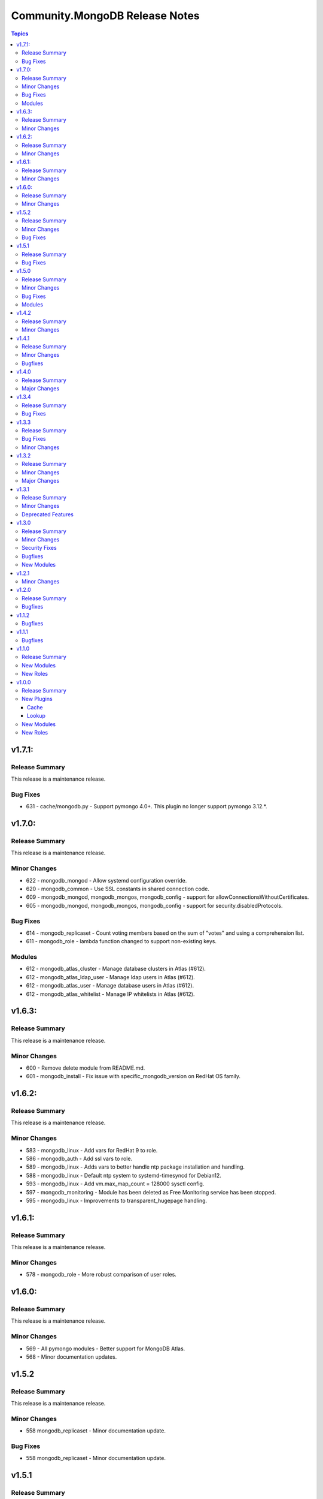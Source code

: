 ===============================
Community.MongoDB Release Notes
===============================

.. contents:: Topics

v1.7.1:
=========

Release Summary
----------------

This release is a maintenance release.

Bug Fixes
----------

- 631 - cache/mongodb.py - Support pymongo 4.0+. This plugin no longer support pymongo 3.12.*.

v1.7.0:
=========

Release Summary
----------------

This release is a maintenance release.

Minor Changes
--------------

- 622 - mongodb_mongod - Allow systemd configuration override.
- 620 - mongodb_common - Use SSL constants in shared connection code.
- 609 - mongodb_mongod, mongodb_mongos, mongodb_config - support for allowConnectionsWithoutCertificates.
- 605 - mongodb_mongod, mongodb_mongos, mongodb_config - support for security.disabledProtocols.

Bug Fixes
----------

- 614 - mongodb_replicaset - Count voting members based on the sum of "votes" and using a comprehension list.
- 611 - mongodb_role - lambda function changed to support non-existing keys.

Modules
---------

- 612 - mongodb_atlas_cluster - Manage database clusters in Atlas (#612).
- 612 - mongodb_atlas_ldap_user - Manage ldap users in Atlas (#612).
- 612 - mongodb_atlas_user - Manage database users in Atlas (#612).
- 612 - mongodb_atlas_whitelist - Manage IP whitelists in Atlas (#612).

v1.6.3:
========

Release Summary
---------------

This release is a maintenance release.

Minor Changes
--------------

- 600 - Remove delete module from README.md.
- 601 - mongodb_install - Fix issue with specific_mongodb_version on RedHat OS family.

v1.6.2:
========

Release Summary
---------------

This release is a maintenance release.

Minor Changes
--------------

- 583 - mongodb_linux - Add vars for RedHat 9 to role.
- 586 - mongodb_auth - Add ssl vars to role.
- 589 - mongodb_linux - Adds vars to better handle ntp package installation and handling.
- 588 - mongodb_linux - Default ntp system to systemd-timesyncd for Debian12.
- 593 - mongodb_linux - Add vm.max_map_count = 128000 sysctl config.
- 597 - mongodb_monitoring - Module has been deleted as Free Monitoring service has been stopped.
- 595 - mongodb_linux - Improvements to transparent_hugepage handling.

v1.6.1:
========

Release Summary
---------------

This release is a maintenance release.

Minor Changes
--------------

- 578 - mongodb_role - More robust comparison of user roles.

v1.6.0:
========

Release Summary
---------------

This release is a maintenance release.

Minor Changes
--------------

- 569 - All pymongo modules - Better support for MongoDB Atlas.
- 568 - Minor documentation updates.

v1.5.2
=======

Release Summary
---------------

This release is a maintenance release.

Minor Changes
--------------

- 558 mongodb_replicaset - Minor documentation update.

Bug Fixes
----------

- 558 mongodb_replicaset - Minor documentation update.


v1.5.1
=======

Release Summary
---------------

This release is a maintenance release.


Bug Fixes
----------

- 534 mongodb_selinux - Reinstall SELinux policy when changed.

v1.5.0
=======

Release Summary
---------------

This release is a maintenance release.

Minor Changes
--------------

- 544 mongodb_replicaset - Module documentation improvements.
- 494 mongodb_shutdown - Fix examples block.
- 491 mongodb_shell - Add feature to detect if mongo or mongosh is available.
- 530 mongodb_role - Adds new module to manage MongoDB roles.
- 547 mongodb_repository - Bump default of MongoDB to 6.0.
- 536 mongodb_auth - Add user after enabling authentication.
- 528 multiple roles - Use first ip address when multiple bind IPs provided.
- 524 mongodb_auth - Add supports for Amazon Linux 2.
- 514 mongodb_linux - Remove extended FQCN for pam_limits.
- 511 mongodb_auth - Adds support for deletion of users.
- 494 mongodb_auth - Removes module_defaults from role.

Bug Fixes
----------

- 540 mongodb_replicaset - replicaset member priority updates.
- 488 mongodb_info - Better handling of json data types.

Modules
--------

- 533 - mongodb_role - Manage MongoDB User Roles-

v1.4.2
=======

Release Summary
---------------

This release is a maintenance release.

Minor Changes
--------------

- 483 - Removes previous upper bound restriction for communiry.general collection,
- 483 - Use extended FQCN for pam_limits (community.general.system.pam_limits instead of community.general.pam_limits).

v1.4.1
=======

Release Summary
---------------

This release is a maintenance release.

Minor Changes
--------------

- 474 - Adds log_path parameter to mongodb_mongod, mongodb_mongos and mongodb_config roles.

Bugfixes
--------

- 479 - mongodb_shell - Correct supports_check_mode value. Used to be true, which is wrong, now false.

v1.4.0
=======

Release Summary
---------------

This release is a maintenance release.
Pymongo versions 3.12.* or 4.* are now required.
MongoDB version 4+ are also required but can be overriden if desired.

Major Changes
---------------

- 470 - Removes depreciated distutils package and require Pymongo 3.12+ and MongoDB 4+
  Adds a new parameter strict_compatibility (default true).
  Set to false to disable Pymongo and MongoDB requirements.

v1.3.4
=======

Release Summary
---------------

This release is a maintenance release.

Bug Fixes
---------

- 466 & 467 - Fixes localhost exception bug due to directConnection parameter in newer pymongo versions.

v1.3.3
=======

Release Summary
---------------

This release is a maintenance release.

Bug Fixes
---------

- 448 - Fix issue in roles where mongod does not restart when a custom bind_ip is set.
- 440 - Fix incorrect alias ssl_crlfile.
- 450 - Fix issues with mongodb_replicaset connecting with the pymongo 4.0.X driver.

Minor Changes
---------------

- 450 - mongodb_replicaset. Introduce cluster_cmd parameter. Can be set to isMaster or hello.
  Hello is the default. isMaster is useful for older versions of MongoDB.
  See [db.hello()](https://www.mongodb.com/docs/manual/reference/method/db.hello/) for more.

v1.3.2
=======

Release Summary
---------------

This release is a maintenance release.

Minor Changes
---------------

- 413 - mongodb_shell - Adds escape_param function that will work better across various python versions.
- 414-416 - Minor documentation improvements.
- 411 - mongodb_shell - FIx missing db parameter when fiel parmeter is used.
- 403 - Make db path configurable in roles.
- 401 - mongodb_replicaset - Add further examples.
- 399 - Removes unused imports from modules.
- 396 - Add tags to roles.
- 387 - Fix doucmentation for mongod cache plugin.

Major Changes
---------------

- 397 & 376 - mongodb_replicaset - Add reconfigure abilities to module. Add and removes members from replicasets.

v1.3.1
======

Release Summary
---------------

This release is a maintenance release. The GitHub CI has been updated to include MongoDB 5.0 as well
as a few new features. The mongosh shell is now supported in the mongodb_shell module. Support for the
old mongo shell will be removed in a future release.

Minor Changes
-------------

- 360 - mongodb_shell - Adds support for the mongosh shell now available with MongoDB 5.0.
- 368 - mongodb_shell - Use shlex escape function.
- 370 - mongodb_install - Adds mongodb_hold_packages variable. Runs the lock_mongodb_packages.sh script
  to either lock mongodb-org packages at a specific version or to release the lock.
  Set to "HOLD" or "NOHOLD" as desired. No checks are made to see if the hold already exists or not.
  By default this variable is undefined and the script is not executed.
  The task is executed at the end and it is possible that packages could be upgraded
  before the lock is initially applied.

Deprecated Features
-------------------

- mongodb_shell - Support for the mongo shell is deprecated and will be removed in a future version.

v1.3.0
======

Release Summary
---------------

This release improves sharded cluster management, and adds schema validator management.
Several bug fixes improve compatibility with python3.6.


Minor Changes
-------------

- 338 - role monogdb_repository - Variablize repository details.
- 345 - roles mongodb_config, mongodb_mongod, mongodb_mongos - Make security.keyFile configurable.
- 346 - roles mongodb_config, mongodb_mongod, mongodb_mongos - Allow using net.bindIpAll instead of net.bindIp.
- 347 - roles mongodb_config, mongodb_mongod, mongodb_mongos - Allow overriding net.compression.compressors in mongo*.conf

Security Fixes
--------------

- 312 - Set no_log True for ssl_keyfile.

Bugfixes
--------

- 315 - Fix exception handling for mongodb_stepdown module on python3.6
- 320 - Fix exception handling for modules mongodb_balancer, mongodb_shard, and mongodb_status.
- 352 - Add ansible.posix collection to dependencies list.

New Modules
-----------

- community.mongodb.mongodb_monitoring - Manages the free monitoring feature.
- community.mongodb.mongodb_schema - Manages MongoDB Document Schema Validators.
- community.mongodb.mongodb_shard_tag - Manage Shard Tags.
- community.mongodb.mongodb_shard_zone - Manage Shard Zones.

v1.2.1
======

Minor Changes
-------------

- 304 - Adds validate parameter to mongodb_status module.

v1.2.0
======

Release Summary
---------------

A variety of idempotency and reliability improvements.


Bugfixes
--------

- 281 - mongodb_linux Fixes disable-transparent-huge-pages.service idempotency.
- 282 - Add restart handler, and bool variable to control to mongofb_config/mongod/mongos roles.
- 285 - Output users and roles dict by database to avoid overwriting entries.
- 287 - Fixes return value on older versions of MongoDB.
- 290 - Adds pseudo-idempotency feature to module.

v1.1.2
======

Bugfixes
--------

- 252 - Fix config template override in various roles.
- 255 - Add replica_set param to mongodb_index module.
- 264 - Only add force parameter to shutdown command when set to true.
- 275 - Use OrderedDict class in the following modules, mongodb_balancer, mongodb_oplog, mongodb_shutdown.

v1.1.1
======

Bugfixes
--------

- 235 - Fix namespace.

v1.1.0
======

Release Summary
---------------

This release adds the mongodb_shell module and the mongodb_auth role.


New Modules
-----------

- community.mongodb.mongodb_shell - Run commands via the MongoDB shell.

New Roles
---------

- community.mongodb.mongodb_auth - Configure auth on MongoDB servers.

v1.0.0
======

Release Summary
---------------

The first stable release of the commmunity.mongodb collection.
Many of the plugins and modules were previously released in ansible itself.


New Plugins
-----------

Cache
~~~~~

- community.mongodb.mongodb - This cache uses per host records saved in MongoDB.

Lookup
~~~~~~

- community.mongodb.mongodb - The ``MongoDB`` lookup runs the *find()* command on a given *collection* on a given *MongoDB* server.

New Modules
-----------

- community.mongodb.mongodb_balancer - Manages the MongoDB Sharded Cluster Balancer.
- community.mongodb.mongodb_index - Creates or drops indexes on MongoDB collections.
- community.mongodb.mongodb_info - Gather information about MongoDB instance.
- community.mongodb.mongodb_maintenance - Enables or disables maintenance mode for a secondary member.
- community.mongodb.mongodb_oplog - Resizes the MongoDB oplog.
- community.mongodb.mongodb_parameter - Change an administrative parameter on a MongoDB server
- community.mongodb.mongodb_replicaset - Initialises a MongoDB replicaset.
- community.mongodb.mongodb_shard - Add or remove shards from a MongoDB Cluster
- community.mongodb.mongodb_shutdown - Cleans up all database resources and then terminates the mongod/mongos process.
- community.mongodb.mongodb_status - Validates the status of the cluster.
- community.mongodb.mongodb_stepdown - Step down the MongoDB node from a PRIMARY state.
- community.mongodb.mongodb_user - Adds or removes a user from a MongoDB database

New Roles
---------

- community.mongodb.mongodb_config - Configure the CSRS Config Server Replicaset for a MongoDB sharded cluster. (Use mongodb_mongod for Standalone installations - this does not create mongo.conf)
- community.mongodb.mongodb_install - Install MongoDB packages on Debian and RedHat based platforms.
- community.mongodb.mongodb_linux - A simple role to configure Linux Operating System settings, as advised in the MongoDB Production Notes.
- community.mongodb.mongodb_mongod - Configure the mongod service (includes populating mongod.conf) which is a MongoDB replicaset or standalone server.
- community.mongodb.mongodb_mongos - Configure the mongos service (includes populating mongos.conf) which only runs in a sharded MongoDB cluster.
- community.mongodb.mongodb_repository - Configures a package repository for MongoDB on Debian and RedHat based platforms.
- community.mongodb.mongodb_selinux - Configure SELinux for MongoDB.

